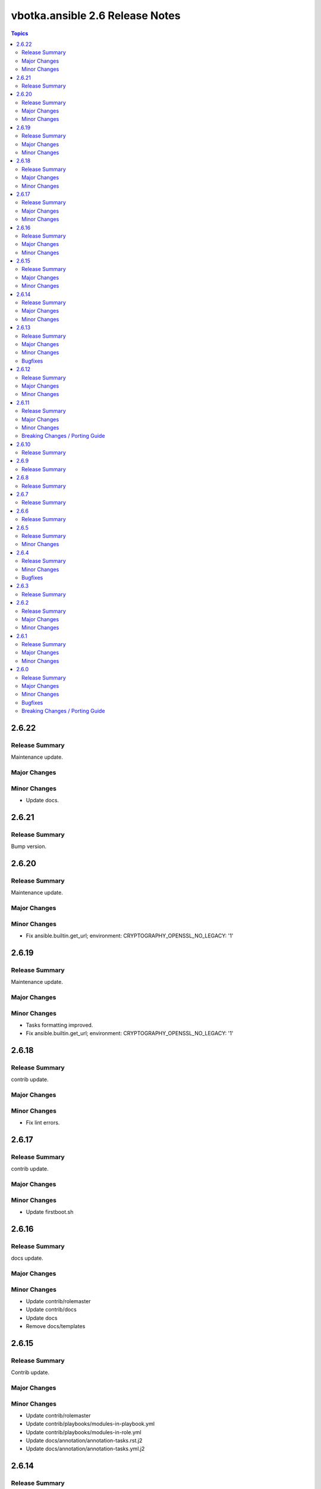 ================================
vbotka.ansible 2.6 Release Notes
================================

.. contents:: Topics


2.6.22
======

Release Summary
---------------
Maintenance update.

Major Changes
-------------

Minor Changes
-------------
* Update docs.


2.6.21
======

Release Summary
---------------
Bump version.


2.6.20
======

Release Summary
---------------
Maintenance update.

Major Changes
-------------

Minor Changes
-------------
* Fix ansible.builtin.get_url; environment:
  CRYPTOGRAPHY_OPENSSL_NO_LEGACY: '1'


2.6.19
======

Release Summary
---------------
Maintenance update.

Major Changes
-------------

Minor Changes
-------------
* Tasks formatting improved.
* Fix ansible.builtin.get_url; environment:
  CRYPTOGRAPHY_OPENSSL_NO_LEGACY: '1'


2.6.18
======

Release Summary
---------------
contrib update.

Major Changes
-------------

Minor Changes
-------------
* Fix lint errors.


2.6.17
======

Release Summary
---------------
contrib update.

Major Changes
-------------

Minor Changes
-------------
* Update firstboot.sh


2.6.16
======

Release Summary
---------------
docs update.

Major Changes
-------------

Minor Changes
-------------
* Update contrib/rolemaster
* Update contrib/docs
* Update docs
* Remove docs/templates


2.6.15
======

Release Summary
---------------
Contrib update.

Major Changes
-------------

Minor Changes
-------------
* Update contrib/rolemaster
* Update contrib/playbooks/modules-in-playbook.yml
* Update contrib/playbooks/modules-in-role.yml
* Update docs/annotation/annotation-tasks.rst.j2
* Update docs/annotation/annotation-tasks.yml.j2


2.6.14
======

Release Summary
---------------
Maintenance update

Major Changes
-------------
* Add support for Ubuntu 24.04 Noble

Minor Changes
-------------
* Add variable ma_role_version
* Update tasks debug.yml


2.6.13
======

Release Summary
---------------
Ansible 2.17 maintenance and bugfix release including docs update.

Major Changes
-------------
* Add support of FreeBSD 14.1

Minor Changes
-------------
* Bump docs 2.6.13
* Remove obsolete comment from docs/source/conf.py
* Update README
* Ansible-lint automatic --fix

Bugfixes
--------
* docs labels levels
* contrib/workbench bugfix release


2.6.12
======

Release Summary
---------------
docs update.

Major Changes
-------------

Minor Changes
-------------
* Exclude docs from local ansible-lint
* Update docs
* Update contrib/docs
* Add contrib/docs/init.sh
* Formatting
* Fix README tag badge
* Use default rules in local ansible-lint config.
* Update skip_list in local ansible-lint config.
* Fix Ansible lint become_method in contrib playbooks.


2.6.11
======

Release Summary
---------------
Support FreeBSD 13.3 and 14.0. Support Python virtual environment.

Major Changes
-------------
* Support FreeBSD 13.3 and 14.0
* Add tasks venv.yml. Support Python virtual environment.
* Add tasks sanity.yml. Add variables ma_sanity*

Minor Changes
-------------
* travis.yml formatting.
* Add ma_debug to the name of debug task.
* Add 9. to ma_rnotes_build_list
* Add 2.16 to ma_rnotes_core_list
* Fix package tasks names.
* Update contrib/rolemaster/templates/travis.yml.j2
* Update debug.yml
* Update docs

Breaking Changes / Porting Guide
--------------------------------
* Variable ma_install renamed to ma_pkg_install
* Add ma_pip_install, ma_venv_install
* Variables ma_packages and ma_pip_packages changed from a list to a
  list of dictionaries.
* Add variables ma_packages_state and ma_pip_packages_state
* Tasks configure.yml renamed to config.yml
* Include config.yml only if ma_config not empty.
* Tasks packages.yml renamed to pkg.yml
* Tag ma_packages renamed to ma_pkg


2.6.10
======

Release Summary
---------------
Fix README. Update docs.


2.6.9
=====

Release Summary
---------------
Formatting.


2.6.8
=====

Release Summary
---------------
Formatting.


2.6.7
=====

Release Summary
---------------
Fix dependencies.


2.6.6
=====

Release Summary
---------------
Fix Ansible lint.


2.6.5
=====

Release Summary
---------------
Update contrib/workbench. Tested OK.

Minor Changes
-------------
* Bump docs version 2.6.5


2.6.4
=====

Release Summary
---------------
Bug fix. Docs update.

Minor Changes
-------------
* Bump docs version 2.6.4
* Update docs

Bugfixes
--------
* Bump readthedocs-sphinx-search from 0.3.1 to 0.3.2 in /docs #1


2.6.3
=====

Release Summary
---------------
Update docs requirements readthedocs-sphinx-search==0.3.2


2.6.2
=====

Release Summary
---------------
Update documentation.

Major Changes
-------------

Minor Changes
-------------
* Bump docs version 2.6.2
* Update docs


2.6.1
=====

Release Summary
---------------
Update documentation.

Major Changes
-------------

Minor Changes
-------------
* Bump docs version 2.6.1
* Update docs
* Update README
* Update tasks/vars. Use ansible_parent_role_paths instead of
  role_path


2.6.0
=====

Release Summary
---------------
Ansible 2.16 update

Major Changes
-------------
- Supported FreeBSD: 12.4, 13.2, 14.0
- Supported Ubuntu: focal, jammy, lunar, mantic

Minor Changes
-------------

Bugfixes
--------

Breaking Changes / Porting Guide
--------------------------------
